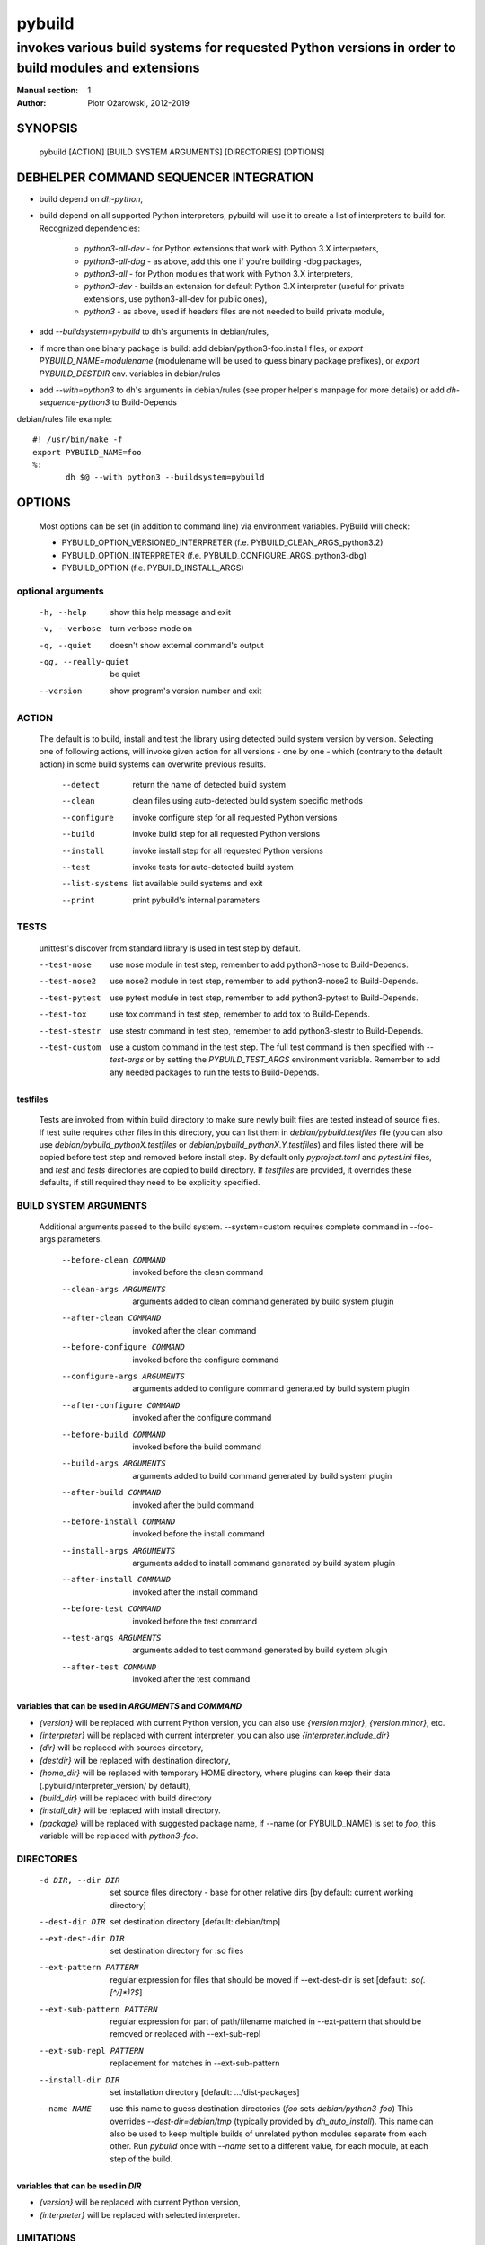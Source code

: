 =========
 pybuild
=========

----------------------------------------------------------------------------------------------------
invokes various build systems for requested Python versions in order to build modules and extensions
----------------------------------------------------------------------------------------------------

:Manual section: 1
:Author: Piotr Ożarowski, 2012-2019

SYNOPSIS
========
  pybuild [ACTION] [BUILD SYSTEM ARGUMENTS] [DIRECTORIES] [OPTIONS]

DEBHELPER COMMAND SEQUENCER INTEGRATION
=======================================
* build depend on `dh-python`,
* build depend on all supported Python interpreters, pybuild will use it to create
  a list of interpreters to build for.  
  Recognized dependencies:

   - `python3-all-dev` - for Python extensions that work with Python 3.X interpreters,
   - `python3-all-dbg` - as above, add this one if you're building -dbg packages,
   - `python3-all` - for Python modules that work with Python 3.X interpreters,
   - `python3-dev` - builds an extension for default Python 3.X interpreter
     (useful for private extensions, use python3-all-dev for public ones),
   - `python3` - as above, used if headers files are not needed to build private module,

* add `--buildsystem=pybuild` to dh's arguments in debian/rules,
* if more than one binary package is build:
  add debian/python3-foo.install files, or
  `export PYBUILD_NAME=modulename` (modulename will be used to guess binary
  package prefixes), or
  `export PYBUILD_DESTDIR` env. variables in debian/rules
* add `--with=python3` to dh's arguments in debian/rules
  (see proper helper's manpage for more details) or add `dh-sequence-python3`
  to Build-Depends

debian/rules file example::

 #! /usr/bin/make -f
 export PYBUILD_NAME=foo
 %:
  	dh $@ --with python3 --buildsystem=pybuild

OPTIONS
=======
  Most options can be set (in addition to command line) via environment
  variables. PyBuild will check:

  * PYBUILD_OPTION_VERSIONED_INTERPRETER (f.e. PYBUILD_CLEAN_ARGS_python3.2)
  * PYBUILD_OPTION_INTERPRETER (f.e. PYBUILD_CONFIGURE_ARGS_python3-dbg)
  * PYBUILD_OPTION (f.e. PYBUILD_INSTALL_ARGS)

optional arguments
------------------
  -h, --help            show this help message and exit
  -v, --verbose         turn verbose mode on
  -q, --quiet           doesn't show external command's output
  -qq, --really-quiet   be quiet
  --version             show program's version number and exit

ACTION
------
  The default is to build, install and test the library using detected build
  system version by version. Selecting one of following actions, will invoke
  given action for all versions - one by one - which (contrary to the default
  action) in some build systems can overwrite previous results.

    --detect
        return the name of detected build system
    --clean
        clean files using auto-detected build system specific methods
    --configure
        invoke configure step for all requested Python versions
    --build
        invoke build step for all requested Python versions
    --install
        invoke install step for all requested Python versions
    --test
        invoke tests for auto-detected build system
    --list-systems
        list available build systems and exit
    --print
        print pybuild's internal parameters

TESTS
-----
    unittest's discover from standard library is used in test step by default.

    --test-nose
        use nose module in test step, remember to add python3-nose to
        Build-Depends.
    --test-nose2
        use nose2 module in test step, remember to add python3-nose2 to
        Build-Depends.
    --test-pytest
        use pytest module in test step, remember to add python3-pytest
        to Build-Depends.
    --test-tox
        use tox command in test step, remember to add tox to
        Build-Depends.
    --test-stestr
        use stestr command in test step, remember to add python3-stestr
        to Build-Depends.
    --test-custom
        use a custom command in the test step. The full test command is
        then specified with `--test-args` or by setting the
        `PYBUILD_TEST_ARGS` environment variable. Remember to add any
        needed packages to run the tests to Build-Depends.

testfiles
~~~~~~~~~
    Tests are invoked from within build directory to make sure newly built
    files are tested instead of source files. If test suite requires other files
    in this directory, you can list them in `debian/pybuild.testfiles` file
    (you can also use `debian/pybuild_pythonX.testfiles` or
    `debian/pybuild_pythonX.Y.testfiles`) and files listed there will be copied
    before test step and removed before install step.
    By default only `pyproject.toml` and `pytest.ini` files, and `test`
    and `tests` directories are copied to build directory.
    If `testfiles` are provided, it overrides these defaults, if
    still required they need to be explicitly specified.

BUILD SYSTEM ARGUMENTS
----------------------
  Additional arguments passed to the build system.
  --system=custom requires complete command in --foo-args parameters.

    --before-clean COMMAND
        invoked before the clean command
    --clean-args ARGUMENTS
        arguments added to clean command generated by build system plugin
    --after-clean COMMAND
        invoked after the clean command
    --before-configure COMMAND
        invoked before the configure command
    --configure-args ARGUMENTS
        arguments added to configure command generated by build system plugin
    --after-configure COMMAND
        invoked after the configure command
    --before-build COMMAND
        invoked before the build command
    --build-args ARGUMENTS
        arguments added to build command generated by build system plugin
    --after-build COMMAND
        invoked after the build command
    --before-install COMMAND
        invoked before the install command
    --install-args ARGUMENTS
        arguments added to install command generated by build system plugin
    --after-install COMMAND
        invoked after the install command
    --before-test COMMAND
        invoked before the test command
    --test-args ARGUMENTS
        arguments added to test command generated by build system plugin
    --after-test COMMAND
        invoked after the test command

variables that can be used in `ARGUMENTS` and `COMMAND`
~~~~~~~~~~~~~~~~~~~~~~~~~~~~~~~~~~~~~~~~~~~~~~~~~~~~~~~
* `{version}` will be replaced with current Python version,
  you can also use `{version.major}`, `{version.minor}`, etc.
* `{interpreter}` will be replaced with current interpreter,
  you can also use `{interpreter.include_dir}`
* `{dir}` will be replaced with sources directory,
* `{destdir}` will be replaced with destination directory,
* `{home_dir}` will be replaced with temporary HOME directory,
  where plugins can keep their data
  (.pybuild/interpreter_version/ by default),
* `{build_dir}` will be replaced with build directory
* `{install_dir}` will be replaced with install directory.
* `{package}` will be replaced with suggested package name,
  if --name (or PYBUILD_NAME) is set to `foo`, this variable
  will be replaced with `python3-foo`.

DIRECTORIES
-----------
  -d DIR, --dir DIR
      set source files directory - base for other relative dirs
      [by default: current working directory]
  --dest-dir DIR
      set destination directory [default: debian/tmp]
  --ext-dest-dir DIR
      set destination directory for .so files
  --ext-pattern PATTERN
      regular expression for files that should be moved if --ext-dest-dir is set
      [default: `\.so(\.[^/]*)?$`]
  --ext-sub-pattern PATTERN
      regular expression for part of path/filename matched in --ext-pattern
      that should be removed or replaced with --ext-sub-repl
  --ext-sub-repl PATTERN
      replacement for matches in --ext-sub-pattern
  --install-dir DIR
      set installation directory [default: .../dist-packages]
  --name NAME
      use this name to guess destination directories
      (`foo` sets `debian/python3-foo`)
      This overrides `--dest-dir=debian/tmp` (typically provided by
      `dh_auto_install`).
      This name can also be used to keep multiple builds of unrelated
      python modules separate from each other. Run `pybuild` once with
      `--name` set to a different value, for each module, at each step
      of the build.

variables that can be used in `DIR`
~~~~~~~~~~~~~~~~~~~~~~~~~~~~~~~~~~~
* `{version}` will be replaced with current Python version,
* `{interpreter}` will be replaced with selected interpreter.

LIMITATIONS
-----------
  -s SYSTEM, --system SYSTEM
	select a build system [default: auto-detection]
  -p VERSIONS, --pyver VERSIONS
        build for Python VERSIONS. This option can be used multiple times.
        Versions can be separated by space character.
        The default is all Python 3.X supported versions.
  -i INTERPRETER, --interpreter INTERPRETER
	change interpreter [default: python{version}]
  --disable ITEMS
        disable action, interpreter, version or any mix of them.
        Note that f.e. python3 and python3-dbg are two different interpreters,
        --disable test/python3 doesn't disable python3-dbg's tests.

disable examples
~~~~~~~~~~~~~~~~
* `--disable test/python3.9-dbg` - disables tests for python3.9-dbg
* `--disable '3.8 3.9'` - disables all actions for version 3.8 and 3.9
* `PYBUILD_DISABLE=python3.9` - disables all actions for Python 3.9
* `PYBUILD_DISABLE_python3.3=test` - disables tests for Python 3.3
* `PYBUILD_DISABLE=test/python3.3` - same as above
* `PYBUILD_DISABLE=configure/python3 3.2` - disables configure
  action for all python3 interpreters, and all actions for version 3.2


PLUGINS
-------
pybuild supports multiple build system plugins.  By default it is
automatically selected.  These systems are currently supported::

* distutils (most commonly used)
* cmake
* flit (deprecated)
* pyproject
* custom

flit plugin
~~~~~~~~~~~
The flit plugin is deprecated, please use the pyproject plugin instead.

The flit plugin can be used to build Debian packages based on PEP 517
metadata in `pyproject.toml` when flit is the upstream build system.  These
can be identified by the presence of a `build-backend = "flit_core.buildapi"`
element in `pyproject.toml`.  The flit plugin only supports python3.  To use
this plugin::

* build depend on `flit`, and
* add `export PYBUILD_SYSTEM=flit` to debian/rules to manually select

debian/rules file example::

    #! /usr/bin/make -f
    export PYBUILD_NAME=foo
    export PYBUILD_SYSTEM=flit
    %:
    	dh $@ --with python3 --buildsystem=pybuild

pyproject
~~~~~~~~~
The pyproject plugin drives the new PEP-517 standard interface for
building Python packages, upstream. This is configured via
`pyproject.toml`.
This plugin is expected to replace the distutils and flit plugins in the
future.
The entry points generated by the package are created during the build step
(other plugins make the entry points during the install step); the entry
points are available in PATH during the test step, permitting them to be
called from tests.

To use this plugin:

* build depend on `pybuild-plugin-pyproject` as well as any build tools
  specified by upstream in `pyproject.toml`.

ENVIRONMENT
===========

As described above in OPTIONS, pybuild can be configured by `PYBUILD_`
prefixed environment variables.

Tests are skipped if `nocheck` is in the `DEB_BUILD_OPTIONS` or
`DEB_BUILD_PROFILES` environment variables.

`DESTDIR` provides a default a default value to the `--dest-dir` option.

Pybuild will export `http_proxy=http://127.0.0.1:9/`,
`https_proxy=https://127.0.0.1:9/`, and `no_proxy=localhost` to
hopefully block attempts by the package's build-system to access the
Internet.
If network access to a loopback interface is needed and blocked by this,
export empty `http_proxy` and `https_proxy` variables before calling
pybuild.

If not set, `LC_ALL`, `CCACHE_DIR`, `DEB_PYTHON_INSTALL_LAYOUT`,
`_PYTHON_HOST_PLATFORM`, `_PYTHON_SYSCONFIGDATA_NAME`, will all be set
to appropriate values, before calling the package's build script.

SEE ALSO
========
* dh_python3(1)
* https://wiki.debian.org/Python/Pybuild
* http://deb.li/pybuild - most recent version of this document

